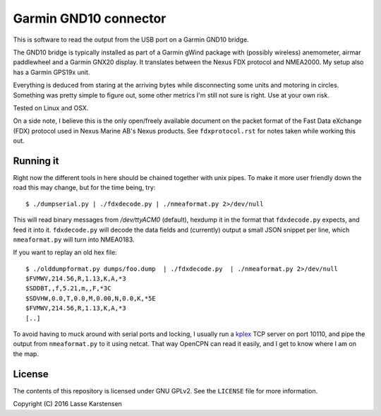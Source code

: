 Garmin GND10 connector
======================

This is software to read the output from the USB port on a Garmin GND10 bridge.

The GND10 bridge is typically installed as part of a Garmin gWind package with
(possibly wireless) anemometer, airmar paddlewheel and a Garmin GNX20 display. It
translates between the Nexus FDX protocol and NMEA2000. My setup also has a Garmin
GPS19x unit.

Everything is deduced from staring at the arriving bytes while disconnecting
some units and motoring in circles. Something was pretty simple to figure out,
some other metrics I'm still not sure is right. Use at your own risk.

Tested on Linux and OSX.

On a side note, I believe this is the only open/freely available document on
the packet format of the Fast Data eXchange (FDX) protocol used in Nexus Marine AB's
Nexus products. See ``fdxprotocol.rst`` for notes taken while working this out.


Running it
----------

Right now the different tools in here should be chained together with unix
pipes. To make it more user friendly down the road this may change, but for the
time being, try::

    $ ./dumpserial.py | ./fdxdecode.py | ./nmeaformat.py 2>/dev/null

This will read binary messages from `/dev/ttyACM0` (default), hexdump it in the format
that ``fdxdecode.py`` expects, and feed it into it. ``fdxdecode.py`` will decode the data fields
and (currently) output a small JSON snippet per line, which ``nmeaformat.py`` will turn into
NMEA0183.

If you want to replay an old hex file::

    $ ./olddumpformat.py dumps/foo.dump  | ./fdxdecode.py  | ./nmeaformat.py 2>/dev/null
    $FVMWV,214.56,R,1.13,K,A,*3
    $SDDBT,,f,5.21,m,,F,*3C
    $SDVHW,0.0,T,0.0,M,0.00,N,0.0,K,*5E
    $FVMWV,214.56,R,1.13,K,A,*3
    [..]

To avoid having to muck around with serial ports and locking, I usually run a kplex_ TCP
server on port 10110, and pipe the output from ``nmeaformat.py`` to it using netcat. That way
OpenCPN can read it easily, and I get to know where I am on the map.

.. _kplex: http://www.stripydog.com/kplex/

License
-------

The contents of this repository is licensed under GNU GPLv2. See the ``LICENSE`` file for more information.

Copyright (C) 2016 Lasse Karstensen

